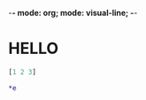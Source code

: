 -*- mode: org; mode: visual-line; -*-
#+STARTUP: indent

* HELLO

#+BEGIN_SRC clojure
  [1 2 3]
  
  ,*e
#+END_SRC
